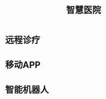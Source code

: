 :PROPERTIES:
:ID:       26833b20-368f-4280-9ec4-b05a09e024ca
:END:
#+title: 智慧医院
#+filetags: 医疗 数字化

* 远程诊疗
* 移动APP
* 智能机器人  
